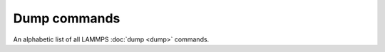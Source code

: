 
.. only:: html

   .. table_from_list::
      :columns: 3

      * :doc:`General commands <Commands_all>`
      * :doc:`Fix styles <Commands_fix>`
      * :doc:`Compute styles <Commands_compute>`
      * :doc:`Pair styles <Commands_pair>`
      * :ref:`Bond styles <bond>`
      * :ref:`Angle styles <angle>`
      * :ref:`Dihedral styles <dihedral>`
      * :ref:`Improper styles <improper>`
      * :doc:`KSpace styles <Commands_kspace>`
      * :doc:`Dump styles <Commands_dump>`

Dump commands
=============

An alphabetic list of all LAMMPS :doc:`dump <dump>` commands.

.. table_from_list::
   :columns: 6

   * :doc:`atom <dump>`
   * :doc:`atom/adios <dump_adios>`
   * :doc:`atom/gz <dump>`
   * :doc:`atom/zstd <dump>`
   * :doc:`cfg <dump>`
   * :doc:`cfg/gz <dump>`
   * :doc:`cfg/uef <dump_cfg_uef>`
   * :doc:`cfg/zstd <dump>`
   * :doc:`custom <dump>`
   * :doc:`custom/adios <dump_adios>`
   * :doc:`custom/gz <dump>`
   * :doc:`custom/zstd <dump>`
   * :doc:`dcd <dump>`
   * :doc:`grid <dump>`
   * :doc:`grid/vtk <dump>`
   * :doc:`h5md <dump_h5md>`
   * :doc:`image <dump_image>`
   * :doc:`local <dump>`
   * :doc:`local/gz <dump>`
   * :doc:`local/zstd <dump>`
   * :doc:`molfile <dump_molfile>`
   * :doc:`movie <dump_image>`
   * :doc:`netcdf <dump_netcdf>`
   * :doc:`netcdf/mpiio <dump>`
   * :doc:`vtk <dump_vtk>`
   * :doc:`xtc <dump>`
   * :doc:`xyz <dump>`
   * :doc:`xyz/gz <dump>`
   * :doc:`xyz/zstd <dump>`
   * :doc:`yaml <dump>`

